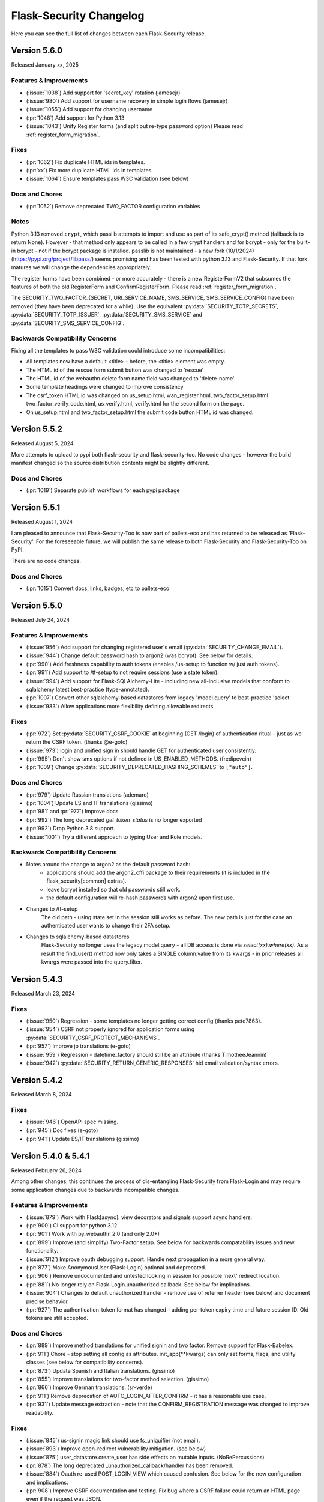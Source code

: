 Flask-Security Changelog
========================

Here you can see the full list of changes between each Flask-Security release.

Version 5.6.0
-------------

Released January xx, 2025

Features & Improvements
+++++++++++++++++++++++
- (:issue:`1038`) Add support for 'secret_key' rotation (jamesejr)
- (:issue:`980`) Add support for username recovery in simple login flows (jamesejr)
- (:issue:`1055`) Add support for changing username
- (:pr:`1048`) Add support for Python 3.13
- (:issue:`1043`) Unify Register forms (and split out re-type password option) Please read :ref:`register_form_migration`.

Fixes
+++++
- (:pr:`1062`) Fix duplicate HTML ids in templates.
- (:pr:`xx`) Fix more duplicate HTML ids in templates.
- (:issue:`1064`) Ensure templates pass W3C validation (see below)

Docs and Chores
+++++++++++++++
- (:pr:`1052`) Remove deprecated TWO_FACTOR configuration variables

Notes
+++++
Python 3.13 removed ``crypt``, which passlib attempts to import and use as
part of its safe_crypt() method (fallback is to return None).
However - that method only appears to be called in a few crypt handlers and
for bcrypt - only for the built-in bcrypt - not if the bcrypt package is installed.
passlib is not maintained - a new fork (10/1/2024) (https://pypi.org/project/libpass/)
seems promising and has been tested with python 3.13 and Flask-Security. If that fork matures we will
change the dependencies appropriately.

The register forms have been combined - or more accurately - there is a new RegisterFormV2
that subsumes the features of both the old RegisterForm and ConfirmRegisterForm.
Please read :ref:`register_form_migration`.

The SECURITY_TWO_FACTOR_{SECRET, URI_SERVICE_NAME, SMS_SERVICE, SMS_SERVICE_CONFIG}
have been removed (they have been deprecated for a while). Use the equivalent
:py:data:`SECURITY_TOTP_SECRETS`, :py:data:`SECURITY_TOTP_ISSUER`, :py:data:`SECURITY_SMS_SERVICE` and
:py:data:`SECURITY_SMS_SERVICE_CONFIG`.

Backwards Compatibility Concerns
+++++++++++++++++++++++++++++++++
Fixing all the templates to pass W3C validation could introduce some incompatibilities:

- All templates now have a default <title> - before, the <title> element was empty.
- The HTML id of the rescue form submit button was changed to 'rescue'
- The HTML id of the webauthn delete form name field was changed to 'delete-name'
- Some template headings were changed to improve consistency
- The csrf_token HTML id was changed on us_setup.html, wan_register.html, two_factor_setup.html
  two_factor_verify_code.html, us_verify.html, verify.html for the second form on the page.
- On us_setup.html and two_factor_setup.html the submit code button HTML id was changed.

Version 5.5.2
-------------

Released August 5, 2024

More attempts to upload to pypi both flask-security and flask-security-too.
No code changes - however the build manifest changed so the source distribution
contents might be slightly different.

Docs and Chores
+++++++++++++++
- (:pr:`1019`) Separate publish workflows for each pypi package

Version 5.5.1
-------------

Released August 1, 2024

I am pleased to announce that Flask-Security-Too is now part of pallets-eco and has returned
to be released as 'Flask-Security'. For the foreseeable future, we will publish the same release to both
Flask-Security and Flask-Security-Too on PyPI.

There are no code changes.

Docs and Chores
+++++++++++++++
- (:pr:`1015`) Convert docs, links, badges, etc to pallets-eco

Version 5.5.0
-------------

Released July 24, 2024

Features & Improvements
+++++++++++++++++++++++
- (:issue:`956`) Add support for changing registered user's email (:py:data:`SECURITY_CHANGE_EMAIL`).
- (:issue:`944`) Change default password hash to argon2 (was bcrypt). See below for details.
- (:pr:`990`) Add freshness capability to auth tokens (enables /us-setup to function w/ just auth tokens).
- (:pr:`991`) Add support to /tf-setup to not require sessions (use a state token).
- (:issue:`994`) Add support for Flask-SQLAlchemy-Lite - including new all-inclusive models
  that conform to sqlalchemy latest best-practice (type-annotated).
- (:pr:`1007`) Convert other sqlalchemy-based datastores from legacy 'model.query' to best-practice 'select'
- (:issue:`983`) Allow applications more flexibility defining allowable redirects.

Fixes
+++++
- (:pr:`972`) Set :py:data:`SECURITY_CSRF_COOKIE` at beginning (GET /login) of authentication
  ritual - just as we return the CSRF token. (thanks @e-goto)
- (:issue:`973`) login and unified sign in should handle GET for authenticated user consistently.
- (:pr:`995`) Don't show sms options if not defined in US_ENABLED_METHODS. (fredipevcin)
- (:pr:`1009`) Change :py:data:`SECURITY_DEPRECATED_HASHING_SCHEMES` to ``["auto"]``.

Docs and Chores
+++++++++++++++
- (:pr:`979`) Update Russian translations (ademaro)
- (:pr:`1004`) Update ES and IT translations (gissimo)
- (:pr:`981` and :pr:`977`) Improve docs
- (:pr:`992`) The long deprecated `get_token_status` is no longer exported
- (:pr:`992`) Drop Python 3.8 support.
- (:issue:`1001`) Try a different approach to typing User and Role models.

Backwards Compatibility Concerns
+++++++++++++++++++++++++++++++++
- Notes around the change to argon2 as the default password hash:
    - applications should add the argon2_cffi package to their requirements (it is included in the flask_security[common] extras).
    - leave bcrypt installed so that old passwords still work.
    - the default configuration will re-hash passwords with argon2 upon first use.
- Changes to /tf-setup
    The old path - using state set in the session still works as before. The new path is
    just for the case an authenticated user wants to change their 2FA setup.
- Changes to sqlalchemy-based datastores
    Flask-Security no longer uses the legacy model.query - all DB access is done via
    `select(xx).where(xx)`. As a result the find_user() method now only takes a SINGLE
    column:value from its kwargs - in prior releases all kwargs were passed into the query.filter.

Version 5.4.3
-------------

Released March 23, 2024

Fixes
+++++
- (:issue:`950`) Regression - some templates no longer getting correct config (thanks pete7863).
- (:issue:`954`) CSRF not properly ignored for application forms using :py:data:`SECURITY_CSRF_PROTECT_MECHANISMS`.
- (:pr:`957`) Improve jp translations (e-goto)
- (:issue:`959`) Regression - datetime_factory should still be an attribute (thanks TimotheeJeannin)
- (:issue:`942`) :py:data:`SECURITY_RETURN_GENERIC_RESPONSES` hid email validation/syntax errors.

Version 5.4.2
-------------

Released March 8, 2024

Fixes
+++++
- (:issue:`946`) OpenAPI spec missing.
- (:pr:`945`) Doc fixes (e-goto)
- (:pr:`941`) Update ES/IT translations (gissimo)

Version 5.4.0 & 5.4.1
----------------------

Released February 26, 2024

Among other changes, this continues the process of dis-entangling Flask-Security
from Flask-Login and may require some application changes due to backwards incompatible changes.

Features & Improvements
+++++++++++++++++++++++
- (:issue:`879`) Work with Flask[async]. view decorators and signals support async handlers.
- (:pr:`900`) CI support for python 3.12
- (:pr:`901`) Work with py_webauthn 2.0 (and only 2.0+)
- (:pr:`899`) Improve (and simplify) Two-Factor setup. See below for backwards compatability issues and new functionality.
- (:issue:`912`) Improve oauth debugging support. Handle next propagation in a more general way.
- (:pr:`877`) Make AnonymousUser (Flask-Login) optional and deprecated.
- (:pr:`906`) Remove undocumented and untested looking in session for possible 'next'
  redirect location.
- (:pr:`881`) No longer rely on Flask-Login.unauthorized callback. See below for implications.
- (:issue:`904`) Changes to default unauthorized handler - remove use of referrer header (see below) and document precise behavior.
- (:pr:`927`) The authentication_token format has changed - adding per-token expiry time and future session ID.
  Old tokens are still accepted.


Docs and Chores
+++++++++++++++
- (:pr:`889`) Improve method translations for unified signin and two factor. Remove support for Flask-Babelex.
- (:pr:`911`) Chore - stop setting all config as attributes. init_app(\*\*kwargs) can only
  set forms, flags, and utility classes (see below for compatibility concerns).
- (:pr:`873`) Update Spanish and Italian translations. (gissimo)
- (:pr:`855`) Improve translations for two-factor method selection. (gissimo)
- (:pr:`866`) Improve German translations. (sr-verde)
- (:pr:`911`) Remove deprecation of AUTO_LOGIN_AFTER_CONFIRM - it has a reasonable use case.
- (:pr:`931`) Update message extraction - note that the CONFIRM_REGISTRATION message was changed to improve
  readability.

Fixes
+++++

- (:issue:`845`) us-signin magic link should use fs_uniquifier (not email).
- (:issue:`893`) Improve open-redirect vulnerability mitigation. (see below)
- (:issue:`875`) user_datastore.create_user has side effects on mutable inputs. (NoRePercussions)
- (:pr:`878`) The long deprecated _unauthorized_callback/handler has been removed.
- (:issue:`884`) Oauth re-used POST_LOGIN_VIEW which caused confusion. See below for the new configuration and implications.
- (:pr:`908`) Improve CSRF documentation and testing. Fix bug where a CSRF failure could
  return an HTML page even if the request was JSON.
- (:issue:`925`) Register with JSON and authentication token failed CSRF. (lilz-egoto)
- (:issue:`870`) Fix 2 issues with CSRF configuration.
- (:pr:`914`) It was possible that if :data:`SECURITY_EMAIL_VALIDATOR_ARGS` were set that
  deliverability would be checked even for login.

Backwards Compatibility Concerns
+++++++++++++++++++++++++++++++++

- Passing in an AnonymousUser class as part of Security initialization has been removed.
- The never-public method _get_unauthorized_response has been removed.
- Social-Oauth - a new configuration variable :py:data:`SECURITY_POST_OAUTH_LOGIN_VIEW` was introduced
  and it replaces :py:data:`SECURITY_POST_LOGIN_VIEW` in the oauthresponse logic when
  :py:data:`SECURITY_REDIRECT_BEHAVIOR` == `"spa"`.
- Two-Factor setup. Prior to this release when setting up "SMS" the `/tf-setup` endpoint could
  be POSTed to w/o a phone number, and then another POST could be made to set the phone number.
  This has always been confusing and added complexity to the code. Now, if "SMS" is selected, the phone number
  must be supplied (which has always been supported).
  Other changes:

    - The default two-factor-setup.html template now has a more generic `"Enter code to complete setup"` message.
    - Make sure the `"disable"` option first.
    - Adding any currently configured two-factor method on setup failure.
    - The two_factor_verify template won't show the rescue form if it isn't set.
    - A GET on /tf-validate now returns the two-factor-validate-form always - before
      if the client was validating a new method, it would return the two-factor-setup-form
    - After successfully disabling two-factor the client is redirected to :py:data:`SECURITY_TWO_FACTOR_POST_SETUP_VIEW`
      rather than :py:data:`SECURITY_POST_LOGIN_VIEW`.

- Bring unauthenticated handling completely into Flask-Security:
    Prior to this release, Flask-Security's :meth:`.Security.unauthn_handler` - called when
    a request wasn't properly authenticated - handled JSON requests then delegated
    form responses to Flask-Login's unauthenticated_callback. That logic has been moved
    into Flask-Security and Flask-Login is configured to call back into Flask-Security's
    handler. While the logic is very similar the following differences might be observed:

    - Flask-Login's FORCE_HOST_FOR_REDIRECTS configuration isn't honored
    - Flask-Login's USE_SESSION_FOR_NEXT configuration isn't honored
    - The flashed message is SECURITY_MSG_UNAUTHENTICATED rather than SECURITY_MSG_LOGIN.
      Furthermore, SECURITY_MSG_UNAUTHENTICATED was reworded to read better.
    - Flask-Login uses `urlencode` to encode the `next` query param - which quotes the '/' character.
      Werkzeug (which Flask-Security uses to build the URL) uses `quote`
      which considers '/' a safe character and isn't encoded.
    - The signal sent on an unauthenticated request has changed to :data:`user_unauthenticated`.
      Flask-Login used to send a `user_unauthorized` signal.

- Flask-Security no longer configures anything related to Flask-Login's `fresh_login` logic.
  This shouldn't be used - instead use Flask-Security's :meth:`flask_security.auth_required` decorator.
- Support for Flask-Babelex has been removed. Please convert to Flask-Babel.
- JSON error response has changed due to issue with WTForms form-level errors. When WTForms
  introduced form-level errors they added it to the form.errors response using `None` as a key.
  When serializing it, it would turn into "null". However, if there is more than one error
  the default settings for JSON serialization in Flask attempt to sort the keys - which fails
  with the `None` key. An issue has been filed with WTForms - and maybe it will be changed.
  Flask-Security now changes any `None` key to `""`.
- The default unauthorized handler behavior has changed slightly and is now documented. The default
  (:data:`SECURITY_UNAUTHORIZED_VIEW` == ``None``) has not changed (a default HTTP 403 response).
  The precise behavior when :data:`SECURITY_UNAUTHORIZED_VIEW` is set was never documented.
  The important change is that Flask-Security no longer ever looks at the request.referrer header and
  will never redirect to it. If an application needs that, it can provide a callable that can return
  that or any other header.
- Configuration variables (and other things) are no longer added as attributes on the Security instance.
  For example `security.username_enable` no longer exists - this could be an issue in code or templates.
  For templates, Flask places `config` in the Jinja context - so rather than using an attribute, use
  `config["SECURITY_USERNAME_ENABLE"]` for the example above.
- Open Redirect mitigation. Release 4.1.0 had a fix for :issue:`486` involving a potential
  open redirect. This was very low priority since the default configuration of Werkzeug (always
  convert the Location header to absolute URL) rendered the vulnerability un-exploitable. The solution at that
  time was to add an optional regex looking for these bizarre URLs that from a HTTP spec perspective
  are relative, but various browsers would interpret as absolute. In Werkzeug release 2.1 the
  default was changed so that the Location header was allowed to be a relative URL. This made the
  open redirect vulnerability much more likely to be exploitable. More recently, additional bizarre
  URLs were found, as documented in :issue:`893`. More work was done and a patch release 5.3.3
  was published.  This fix utilized changing the Werkzeug default back to absolute and an updated
  regex. Comments and thoughts by @gmanfuncky proposed a much better solution and that is in 5.4.
  This implementation is independent of Werkzeug (and relative Location headers are again the default).
  The entire regex option has been removed.
  Instead, any user-supplied path used as a redirect is parsed and quoted.

Notes
++++++
- Historically, the **current_user** proxy (managed by Flask-Login) always pointed to a user object.
  If the user wasn't authenticated, it pointed to an AnonymousUser object. With this release,
  setting :py:data:`SECURITY_ANONYMOUS_USER_DISABLED` to `True` will force **current_user** to be set
  to `None` if the requesting user isn't authenticated. It should be noted that this is in support
  of a proposal by the Pallets team to remove AnonymousUser from Flask-Login - as well as deprecating
  the `is_authenticated` property. The default behavior (`False`) should be the same as prior releases.
  A new function `_fs_is_user_authenticated` is now part of the render_template context that
  templates can use instead of `current_user.is_authenticated`.

Version 5.3.3
-------------

Released December 29, 2023

Fixes
+++++
- (:issue:`893`) Once again work on open-redirect vulnerability - this time due to newer Werkzeug.
  Addresses: CVE-2023-49438

Version 5.3.2
-------------

Released October 23, 2023

Fixes
++++++

- (:issue:`859`) Update Quickstart to show how to properly handle SQLAlchemy connections.
- (:issue:`861`) Auth Token not returned from /tf-validate. (thanks lilz-egoto)
- (:pr:`864`) Fix for latest email_validator deprecation - bump minimum to 2.0.0
- (:pr:`865`) Deprecate passing in the anonymous_user class (sent to Flask-Login).

Version 5.3.1
-------------

Released October 14, 2023

**Please Note:**

- If your application uses webauthn you must use pydantic < 2.0
  until the issue with user_handle is resolved.

Fixes
++++++

- (:issue:`847`) Compatability with Flask 3.0 (wangsha)
- (:issue:`829`) Revert change in 5.3.0 that added a Referrer-Policy header.
- (:issue:`826`) Fix error in quickstart (codycollier)
- (:pr:`835`) Update Armenian translations (amkrtchyan-tmp)
- (:pr:`831`) Update German translations. (sr-verde)
- (:issue:`853`) Fix 'next' propagation when passed as form.next (thanks cariaso)

Version 5.3.0
-------------

Released July 27, 2023

This is a minor version bump due to some small backwards incompatible changes to
WebAuthn, recoverability (/reset), confirmation (/confirm) and the two factor validity feature.

Fixes
++++++

- (:pr:`807`) Webauthn Updates to handling of transport.
- (:pr:`809`) Fix MongoDB support by eliminating dependency on flask-mongoengine.
  Improve MongoDB quickstart.
- (:issue:`801`) Fix Quickstart for SQLAlchemy with scoped session.
- (:issue:`806`) Login no longer, by default, checks for email deliverability.
- (:issue:`791`) Token authentication is no longer accepted on endpoints which only allow
  'session' as authentication-method. (N247S)
- (:issue:`814`) /reset and /confirm and GENERIC_RESPONSES and additional form args don't mix.
- (:issue:`281`) Reset password can be exploited and other OWASP improvements.
- (:pr:`817`) Confirmation can be exploited and other OWASP improvements.
- (:pr:`819`) Convert to pyproject.toml, build, remove setup.py/.cfg.
- (:pr:`823`) the tf_validity feature now ONLY sets a cookie - and the token is no longer
  returned as part of a JSON response.
- (:pr:`825`) Fix login/unified signin templates to properly send CSRF token. Add more tests.
- (:pr:`826`) Improve Social Oauth example code.

Backwards Compatibility Concerns
+++++++++++++++++++++++++++++++++

- To align with the W3C WebAuthn Level2 and 3 spec - transports are now part of the registration response.
  This has been changed BOTH in the server code (using webauthn data structures) as well as the sample
  javascript code. If an application has their own javascript front end code - it might need to be changed.
- The tf_validity feature :py:data:`SECURITY_TWO_FACTOR_ALWAYS_VALIDATE` used to set a cookie if the request was
  form based, and return the token as part of a JSON response. Now, this feature is ONLY cookie based and the token
  is no longer returned as part of any response.
- Reset password was changed to adhere to OWASP recommendations and reduce possible exploitation:

    - A new email (with new token) is no longer sent upon expired token. Users must restart
      the reset password process.
    - The user is no longer automatically logged in upon successful password reset. For
      backwards compatibility :py:data:`SECURITY_AUTO_LOGIN_AFTER_RESET` can be set to ``True``.
      Note that this compatibility feature is deprecated and will be removed in a future release.
    - Identity information (identity, email) is no longer sent as part of the URL redirect
      query params.
    - The SECURITY_MSG_PASSWORD_RESET_EXPIRED message no longer contains the user's identity/email.
    - The default for :py:data:`SECURITY_RESET_PASSWORD_WITHIN` has been changed from `5 days` to `1 days`.
    - The response to GET /reset/<token> sets the HTTP header `Referrer-Policy` to `no-referrer` as suggested
      by OWASP. *PLEASE NOTE: this was backed out in 5.3.1*
- Confirm email was changed to adhere to OWASP recommendations and reduce possible exploitation:

    - A new email (with new token) is no longer sent upon expired token. Users must restart
      the confirmation process.
    - Identity information (identity, email) is no longer sent as part of the URL redirect
      query params.
    - The :py:data:`SECURITY_AUTO_LOGIN_AFTER_CONFIRM` configuration variable now defaults to ``False`` - meaning
      after a successful email confirmation, the user must still sign in using the usual mechanisms. This is to
      align better with OWASP best practices. Setting it to ``True`` will restore prior behavior.
    - The SECURITY_MSG_CONFIRMATION_EXPIRED message no longer contains the user's identity/email.
    - The response to GET /reset/<token> sets the HTTP header `Referrer-Policy` to `no-referrer` as suggested
      by OWASP. *PLEASE NOTE: this was backed out in 5.3.1*

Version 5.2.0
-------------

Released May 6, 2023

Note: Due to rapid deprecation and removal of APIs from the Pallets team,
maintaining the testing of back versions of various packages is taking too
much time and effort. In this release only current versions of the various
dependent packages are being tested.

Fixes
+++++

- (:issue:`764`) Remove old Werkzeug compatibility check.
- (:issue:`777`) Compatibility with Quart.
- (:pr:`780`) Remove dependence on pkg_resources / setuptools (use importlib_resources package)
- (:pr:`792`) Fix tests to work with latest Werkzeug/Flask. Update requirements_low to match current releases.
- (:pr:`792`) Drop support for Python 3.7

Known Issues
++++++++++++

- Flask-mongoengine hasn't released in a while and currently will not work with latest Flask and Flask-Security-Too/Flask-Security
  (this is due to the JSONEncoder being deprecated and removed).

Backwards Compatibility Concerns
+++++++++++++++++++++++++++++++++
- The removal of pkg_resources required changing the config variable :py:data:`SECURITY_I18N_DIRNAME`.
  If your application modified or extended this configuration variable, a small change will be required.

Version 5.1.2
-------------

Released March 12, 2023

Fixes
+++++

- (:issue:`771`) Hungarian translations not working.
- (:pr:`769`) Fix documentation for send_mail. (gg)
- (:pr:`768`) Fix for latest mongoengine and mongomock.
- (:pr:`766`) Fix inappropriate use of &thinsp& in French translations. (maxdup)
- (:pr:`773`) Improve documentation around subclassing forms.

Version 5.1.1
-------------

Released March 1, 2023

Fixes
+++++

- (:issue:`740`) Fix 2 Flask apps in same thread with USERNAME_ENABLE set.
  There was a too aggressive config check.
- (:pr:`739`) Update Russian translations. (ademaro)
- (:pr:`743`) Run all templates through a linter. (ademaro)
- (:pr:`757`) Fix json/flask backwards compatibility hack.
- (:issue:`759`) Fix quickstarts - make sure they run using `flask run`
- (:pr:`755`) Fix unified signup when two-factor not enabled. (sebdroid)
- (:pr:`763`) Add dependency on setuptools (pkg_resources). (hroncok)

Version 5.1.0
-------------

Released January 23, 2023

Features
++++++++

- (:issue:`667`) Expose form instantiation. See :ref:`form_instantiation`.
- (:issue:`693`) Option to encrypt recovery codes.
- (:pr:`716`) Support for authentication via 'social' oauth.
- (:pr:`721`) Support for Python 3.11

Fixes
+++++

- (:pr:`678`) Fixes for Flask-SQLAlchemy 3.0.0. (jrast)
- (:pr:`680`) Fixes for sqlalchemy 2.0.0 (jrast)
- (:issue:`697`) Webauthn and Unified signin features now properly take into
  account blueprint prefixes.
- (:issue:`699`) Properly propagate `?next=/xx` - the verify, webauthn, and unified
  signin endpoints, that had multiple redirects, needed fixes.
- (:pr:`696`) Add Hungarian translations. (xQwexx)
- (:issue:`701`) Two factor redirects ignored url_prefix. Added a :py:data:`SECURITY_TWO_FACTOR_ERROR_VIEW`
  configuration option.
- (:issue:`704`) Add configurations for static folder/URL and make sure templates reference
  blueprint relative static folder.
- (:issue:`709`) Make (some) templates look better by using single quotes instead of
  double quotes.
- (:issue:`690`) Send entire context to MailUtil::send_mail (patrickyan)
- (:pr:`728`) Support for Flask-Babel 3.0.0
- (:issue:`692`) Add configuration option :py:data:`SECURITY_TWO_FACTOR_POST_SETUP_VIEW` which
  is redirected to upon successful change of a two factor method.
- (:pr:`733`) The ability to pass in a LoginManager instance which was deprecated in
  5.0 has been removed.
- (:issue:`732`) If :py:data:`SECURITY_USERNAME_REQUIRED` was ``True`` then users couldn't login
  with just an email.
- (:issue:`734`) If :py:data:`SECURITY_USERNAME_ENABLE` is set, bleach is a requirement.
- (:pr:`736`) The unauthz_handler now takes a function name, not the function!

Backwards Compatibility Concerns
+++++++++++++++++++++++++++++++++

- Each form class used to be set as an attribute on the Security object. With
  the new form instantiation model, they no longer are.
- After a successful update/change of a two-factor method, the user was redirected to
  :py:data:`SECURITY_POST_LOGIN_VIEW`. Now it redirects to :py:data:`SECURITY_TWO_FACTOR_POST_SETUP_VIEW`
  which defaults to `".two_factor_setup"`.
- The :meth:`.Security.unauthz_handler` now takes a function name - not the function -
  which never made sense.

Version 5.0.2
-------------

Released September 23, 2022

Fixes
+++++
- (:issue:`673`) Role permissions backwards compatibility bug. For SQL based datastores
  that use Flask-Security's models.fsqla_vx - there should be NO issues. If you declare
  your own models - please see the 5.0.0 releases notes for required change.

Version 5.0.1
-------------

Released September 6, 2022

Fixes
+++++
- (:pr:`662`) Fix Change Password regression. (tysonholub)

Version 5.0.0
-------------

Released August 27, 2022

**PLEASE READ CHANGE NOTES CAREFULLY - THERE ARE LIKELY REQUIRED CHANGES YOU WILL HAVE TO MAKE.**

Features
++++++++
- (:issue:`475`) Support for WebAuthn.
- (:issue:`479`) Support Two-factor recovery codes.
- (:issue:`585`) Provide option to prevent user enumeration (i.e. Generic Responses).
- (:pr:`532`) Support for Python 3.10.
- (:pr:`657`, :pr:`655`) Support for Flask >= 2.2.
- (:pr:`540`) Improve Templates in support of JS required by WebAuthn.
- (:pr:`608`) Add Icelandic translations. (ofurkusi)
- (:pr:`650`) Update German translations. (sr-verde)
- (:issue:`256`) Add custom HTML attributes to improve user experience.
  This changed LoginForm quite a bit - please see backwards compatability concerns
  below. The default LoginForm and template should be the same as before.
- (:pr:`638`) The JSON errors response has been unified. Please see backwards
  compatibility concerns below.
- Updated all-inclusive data models (fsqla_v3). Add fields necessary for the new WebAuthn and
  Two-Factor recovery codes features.
  Changed `us_phone_number` to be unique (but not required). Changed `password` to be nullable.

Deprecations
++++++++++++
- (:pr:`568`) Deprecate the old passwordless feature in favor of Unified Signin.
- (:pr:`568`) Deprecate replacing login_manager so we can possibly vendor that in in the future.
- (:pr:`654`) The previously deprecated methods RoleMixin.add_permissions and
  RoleMixin.remove_permissions have been removed.
- (:pr:`657`) The ability to pass in a json_encoder_cls as part of initialization has been removed
  since Flask 2.2 has deprecated and replaced that functionality.
- (:pr:`655`) Flask has deprecated @before_first_request. This was used mostly in examples/quickstart.
  These have been changed to use app.app_context() prior to running the app. Flask-Security itself used it in
  2 places - to populate `_` in jinja globals if Babel wasn't initialized and to perform
  various configuration sanity checks w.r.t. WTF CSRF. All Flask-Security templates have been converted
  to use `_fsdomain` rather than ``_`` so Flask-Security no longer sets ``_`` into jinja2 globals.
  The configuration checks
  have been moved to the end of Security::init_app() - so it is now imperative that `FlaskWTF::CSRFProtect()`
  be called PRIOR to initializing Flask-Security.
- encrypt_password method has been removed. It has been deprecated since 2.0.2
- get_token_status has been deprecated.

Fixes
+++++
- (:pr:`591`) Make the required zxcvbn complexity score configurable. (mephi42)
- (:issue:`531`) Get rid of Flask-Mail. Flask-Mailman is now the default preferred email package.
  Flask-Mail is still supported so there should be no backwards compatability issues.
- (:issue:`597`) A delete option has been added to us-setup (form and view).
- (:pr:`625`) Improve username support - the LoginForm now has a separate field for username if
  ``SECURITY_USERNAME_ENABLE`` is True, and properly displays input fields only if the associated
  field is an identity attribute (as specified by :py:data:`SECURITY_USER_IDENTITY_ATTRIBUTES`).
- (:pr:`627`) Improve empty password handling. Prior, an unguessable password was set into the user
  record when a user registered without a password - now, the DB user model has been changed to
  allow nullable passwords. This provides a better user experience since Flask-Security now
  knows if a user has an empty password or not. Since registering without a password is not
  a mainstream feature, a new configuration variable :py:data:`SECURITY_PASSWORD_REQUIRED`
  has been added (defaults to ``True``).
- (:issue:`479`) A new configuration option :py:data:`SECURITY_TWO_FACTOR_RESCUE_EMAIL` has been added
  that allows disabling that feature - defaults to backwards compatible ``True``
- (:issue:`658`) us_phone_number needs to be validated to be unique.


Backward Compatibility Concerns
~~~~~~~~~~~~~~~~~~~~~~~~~~~~~~~~

For unified signin:

- The redirect after a successful us-setup used to redirect to ``SECURITY_US_POST_SETUP_VIEW`` or
  ``SECURITY_POST_LOGIN_VIEW`` (which would default to '/'). Now it just redirects to
  ``SECURITY_US_POST_SETUP_VIEW`` which defaults back to the ``/us-setup`` view.
- The ability to authenticate using a one-time email link was automatically setup by the system
  for all users.
  "email" now behaves like the other unified sign in methods and must be explicitly set up - with the
  exception that if a user registers WITHOUT a password, the system will setup the one-time email link
  option - since otherwise the user would never be able to authenticate.
- ``/us-signin/send-code`` didn't used to check if the user account required confirmation it just sent a code
  and the ``/us-signin`` endpoint did the confirmation check. Now ``send-code`` does the confirmation check and
  won't send a code unless the user is confirmed.
- In ``us-verify`` the 'code_methods' item now lists just active/setup methods that generate a code
  not ALL possible methods that generate a code.
- ``SECURITY_US_VERIFY_SEND_CODE_URL`` and ``SECURITY_US_SIGNIN_SEND_CODE_URL`` endpoints are now POST only.
- Empty passwords were always permitted when ``SECURITY_UNIFIED_SIGNIN`` was enabled - now an additional configuration
  variable ``SECURITY_PASSWORD_REQUIRED`` must be set to False.
- ``SECURITY_US_VERIFY_SEND_CODE_URL`` and ``SECURITY_US_SIGNIN_SEND_CODE_URL`` used to send ``code_sent`` to the template.
  Now they flash the ``SECURITY_MSG_CODE_HAS_BEEN_SENT`` message.
- With the addition of being able to delete a previously setup up sign in method, the signal `us_profile_changed` arguments
  have changed. `method` is now `methods` and is a list, and a new argument `delete` is True if a sign in option was deleted.

Login:

- Since the beginning of time, the flask-security login form has accepted any input in the
  'email' field, and used that to check if it corresponds to any field in ``SECURITY_USER_IDENTITY_ATTRIBUTES``.
  This has always been problematic and confusing - and with the addition of HTML attributes for various
  form fields - having a field with multiple possible inputs is no longer a viable user experience.
  This is no longer supported, and the LoginForm now declares the ``email`` field to be of type ``EmailField``
  which requires a valid (after normalization) email address. The most common usage of this legacy feature was to allow
  an email or username - Flask-Security now has core support for a ``username`` option - see :py:data:`SECURITY_USERNAME_ENABLE`.
  Please see :ref:`custom_login_form` for an example of how to replicate the legacy behavior.
- Some error messages have changed - ``USER_DOES_NOT_EXIST`` is now returned for any identity error including an empty value.

Other:

- A very old piece of code in registrable, would immediately commit to the DB when a new user was created.
  It is now consistent with all other views, and has the caller responsible for committing the transaction - usually by
  setting up a flask ``after_this_request`` action. This could affect an application that captured the registration signal
  and stored the ``user`` object for later use - this user object would likely be invalid after the request is finished.
- Some fields have custom HTML attributes attached to them (e.g. autocomplete, type, etc). These are stored as part of the
  form in the ``render_kw`` attribute. This could cause some confusion if an app had its own templates and set different
  attributes.
- The keys for "/tf-rescue" select options have changed to be more 'action' oriented:

    - `lost_device` -> `email`
    - `no_mail_access` -> `help`
- JSON error responses. **THIS IS A BREAKING CHANGE**.
  In earlier releases, the JSON error response could have either a `error` key which was for rare cases
  where there was a single non-form related error, or an `errors` key which was a a dict as defined by WTForms.
  Now, the `errors` key will contain a list of (localized) messages - both non-form related as well as any form related.
  The key `field_errors` will contain the dict as specified by WTForms. Please note that starting with WTForms 3.0
  form-level errors are supported and show up in the dict with the field name/key of "none". There are no changes to non-error
  related JSON responses.
- Permissions **THIS IS A BREAKING CHANGE**. The Role Model now stores permissions as a list, and requires that the underlying DB ORM map that to a supported
  DB type. For SQLAlchemy, this is mapped to a comma separated string (as before). For
  SQLAlchemy DBs the underlying Column type (UnicodeText) didn't change so no data migration should be required.
  However, the ORM Column type did change and requires the following change to your model::

    from flask_security import AsaList
    from sqlalchemy.ext.mutable import MutableList
    class Role(Base, RoleMixin):
        ...
        permissions = Column(MutableList.as_mutable(AsaList()), nullable=True)
        ...

  If your application makes use of Flask-Security's models.fsqla_vX classes - no changes are required.
  For Mongo, a ListField can be directly used.
- CSRF - As mentioned above, it is now required that `FlaskWTF::CSRFProtect()`, if used, must be called PRIOR to initializing Flask-Security.
- json_encoder_cls - As mentioned above - Flask-Security initialization no longer accepts overriding the json_encoder class. If this is required,
  update to Flask >=2.2 and implement Flask's JSONProvider interface.

For templates:

- Pretty much every template was modified to replace <p> with <div class=xx> to make
  styling possible and to make more complex forms more readable.
- Many forms had places where things weren't properly localizable - that has (hopefully) been fixed.
- The ``us_setup.html`` template was modified to add ability to delete an existing set up method.

DB Migration
~~~~~~~~~~~~

To use the new WebAuthn feature a new table and two new columns in the User model are required.
To ease updates - Flask-Security will automatically create a fs_webauthn_user_handle
upon first use for existing users.
If you are using Alembic the schema migration is easy::

    op.add_column('user', sa.Column('fs_webauthn_user_handle', sa.String(length=64), nullable=True, unique=True))


If you want to allow for empty passwords as part of registration then set :py:data:`SECURITY_PASSWORD_REQUIRED` to ``False``.
In addition you need to change your DB schema to allow the ``password`` field to be nullable.

Version 4.1.5
-------------

Released July 28, 2022

Fixes
+++++
- (:pr:`644`) Fix test and other failures with newer Flask-Login/Werkzeug versions.

Version 4.1.4
-------------

Released April 19, 2022

Fixes
+++++
- (:issue:`594`) Fix test failures with newer Flask versions.

Version 4.1.3
-------------

Released March 2, 2022

Fixes
+++++
- (:issue:`581`) Fix bug when attempting to disable register_blueprint. (halali)
- (:pr:`539`) Fix example documentation re: generating localized messages. (kazuhei2)
- (:pr:`546`) Make roles joinedload compatible with SQLAlchemy 2.0. (keats)
- (:pr:`586`) Ship py.typed as part of package.
- (:issue:`580`) Improve documentation around use of bleach and include in common install extra.

Version 4.1.2
-------------

Released September 22, 2021

Fixes
+++++
- (:issue:`526`) default_reauthn_handler doesn't honor SECURITY_URL_PREFIX
- (:pr:`528`) Improve German translations (sr-verde)
- (:pr:`527`) Fix two-factor sample code (djpnewton)

Version 4.1.1
--------------

Released September 10, 2021

Fixes
+++++
- (:issue:`518`) Fix corner case where Security object was being reused in tests.
- (:issue:`512`) If USERNAME_ENABLE is set, change LoginForm field from EmailField
  to StringField. Also - dynamically add fields to Login and Registration forms
  rather than always having them - this made the RegistrationForm much simpler.
- (:issue:`516`) Improved username feature handling solved issue of always requiring
  bleach.
- (:issue:`513`) Improve documentation of default username validation.

Version 4.1.0
-------------

Released July 23, 2021

Features
++++++++
- (:issue:`474`) Add public API and CLI command to change a user's password.
- (:issue:`140`) Add type hints. Please note that many of the packages that flask-security
  depends on aren't typed yet - so there are likely errors in some of the types.
- (:issue:`466`) Add first-class support for using username for signing in.

Fixes
+++++
- (:issue:`483`) 4.0 doesn't accept 3.4 authentication tokens. (kuba-lilz)
- (:issue:`490`) Flask-Mail sender name can be a tuple. (hrishikeshrt)
- (:issue:`486`) Possible open redirect vulnerability.
- (:pr:`478`) Improve/update German translation. (sr-verde)
- (:issue:`488`) Improve handling of Babel packages.
- (:pr:`496`) Documentation improvements, distribution extras, fix single message
  override.
- (:issue:`497`) Improve cookie handling and default ``samesite`` to ``Strict``.

Backwards Compatibility Concerns
+++++++++++++++++++++++++++++++++
- (:pr:`488`) In 4.0.0, with the addition of Flask-Babel support, Flask-Security enforced that
  if it could import either Flask-Babel or Flask-BabelEx, that those modules had
  been initialized as proper Flask extensions. Prior to 4.0.0, just Flask-BabelEx
  was supported - and that didn't require any explicit initialization. Flask-Babel
  DOES require explicit initialization. However for some applications that don't
  completely control their environment (such as system pre-installed versions of
  python) this caused applications that didn't even want translation services to
  fail on startup. With this release, Flask-Security still attempts to import
  one or the other package - however if those modules are NOT initialized,
  Flask-Security will simply ignore them and no translations will occur.
- (:issue:`497`) The CSRF_COOKIE and TWO_FACTOR_VALIDITY cookie had their defaults
  changed to set ``samesite=Strict``. This follows the Flask-Security goal of
  making things more secure out-of-the-box.
- (:issue:`140`) Type hinting. For the most part this of course has no runtime effects.
  However, this required a fairly major overhaul of how Flask-Security is initialized in
  order to provide valid types for the many constructor attributes. There are no known
  compatability concerns - however initialization used to convert all arguments into kwargs
  then add those as attributes and merge with application constants. That no longer happens
  and it is possible that some corner cases don't behave precisely as they did before.

Version 4.0.1
-------------

Released April 2, 2021

Features
++++++++

Fixes
+++++
- (:issue:`461`) 4.0 doesn't accept 3.4 authentication tokens. (kuba-lilz)
- (:issue:`460`) 2-fa error: Failed to send code - improved documentation and debuggability.
- (:issue:`454`) 2-fa error: TypeError - fixed documentation.
- (:issue:`443`) Calling create user without any arguments - fixed underlying cause
  of translating form errors in the CLI.
- (:issue:`442`) Email validation confusion - added documentation.
- (:issue:`450`) Add documentation on how to override specific error messages.
- (:pr:`439`) Don't install global-scope tests. (mgorny)
- (:pr:`470`) Add note about updating DB using MySQL. (jugmac00)
- (:pr:`468`) Fix documentation - uia_phone_number should be uia_phone_mapper. (dvrg)
- (:pr:`457`) Improve chinese translations. (zxjlm)
- (:pr:`453`) Improve basque and spanish translations. (mmozos)
- (:pr:`448`) Add Afrikaans translations. (lonelyvikingmichael)
- (:pr:`467`) Add Blinker as explicit dependency, improve/fix celery usage docs,
  dont require pyqrcode unless authenticator configured, improve SMS configuration
  variables documentation.



Version 4.0.0
-------------

Released January 26, 2021

**PLEASE READ CHANGE NOTES CAREFULLY - THERE ARE LIKELY REQUIRED CHANGES YOU WILL HAVE TO MAKE TO EVEN START YOUR APPLICATION WITH 4.0**

Start Here
+++++++++++
- Your UserModel must contain ``fs_uniquifier``
- Either uninstall Flask-BabelEx (if you don't need translations) or add either Flask-Babel (>=2.0) or Flask-BabelEx to your
  dependencies AND be sure to initialize it in your app.
- Add Flask-Mail to your dependencies.
- If you have unicode emails or passwords read change notes below.

Version 4.0.0rc2
----------------

Released January 18, 2021

Features & Cleanup
+++++++++++++++++++
- Removal of python 2.7 and <3.6 support
- Removal of token caching feature (a relatively new feature that had some systemic issues)
- (:pr:`328`) Remove dependence on Flask-Mail and refactor.
- (:pr:`335`) Remove two-factor `/tf-confirm` endpoint and use generic `freshness` mechanism.
- (:pr:`336`) Remove ``SECURITY_BACKWARDS_COMPAT_AUTH_TOKEN_INVALID(ATE)``. In addition to
  not making sense - the documentation has never been correct.
- (:pr:`339`) Require ``fs_uniquifier`` in the UserModel and stop using/referencing the UserModel
  primary key.
- (:pr:`349`) Change ``SECURITY_USER_IDENTITY_ATTRIBUTES`` configuration variable semantics.
- Remove (all?) requirements around having an 'email' column in the UserModel. API change -
  JSON SPA redirects used to always include a query param 'email=xx'. While that is still sent
  (if and only if) the UserModel contains an 'email' columns, a new query param 'identity' is returned
  which returns the value of :meth:`.UserMixin.calc_username()`.
- (:pr:`382`) Improvements and documentation for two-factor authentication.
- (:pr:`394`) Add support for email validation and normalization (see :class:`.MailUtil`).
- (:issue:`231`) Normalize unicode passwords (see :class:`.PasswordUtil`).
- (:issue:`391`) Option to redirect to `/confirm` if user hits an endpoint that requires
  confirmation. New option :py:data:`SECURITY_REQUIRES_CONFIRMATION_ERROR_VIEW` which if set and the user
  hits the `/login`, `/reset`, or `/us-signin` endpoint, and they require confirmation the response will be a redirect. (SnaKyEyeS)
- (:issue:`366`) Allow redirects on sub-domains. Please see :py:data:`SECURITY_REDIRECT_ALLOW_SUBDOMAINS`. (willcroft)
- (:pr:`376`) Have POST redirects default to Flask's ``APPLICATION_ROOT``. Previously the default configuration was ``/``.
  Now it first looks at Flask's `APPLICATION_ROOT` configuration and uses that (which also by default is ``/``. (tysonholub)
- (:pr:`401`) Add 2FA Validity Window so an application can configure how often the second factor has to be entered. (baurt)
- (:pr:`403`) Add HTML5 Email input types to email fields. This has some backwards compatibility concerns outlined below. (drola)
- (:pr:`413`) Add hy_AM translations. (rudolfamirjanyan)
- (:pr:`410`) Add Basque and fix Spanish translations. (mmozos)
- (:pr:`408`) Polish translations. (kamil559)
- (:pr:`390`) Update ru_RU translations. (TitaniumHocker)

Fixed
+++++
- (:issue:`389`) Fixes for translations. First - email subjects were never being translated. Second, converted
  all templates to use _fsdomain(xx) rather than _(xx) so that they get translated regardless of the app's domain.
- (:issue:`381`) Support Flask-Babel 2.0 which has backported Domain support. Flask-Security now supports
  Flask-Babel (>=2.00), Flask-BabelEx, as well as no translation support. Please see backwards compatibility notes below.
- (:pr:`352`) Fix issue with adding/deleting permissions - all mutating methods must be at the datastore layer so that
  db.put() can be called. Added :meth:`.UserDatastore.add_permissions_to_role` and :meth:`.UserDatastore.remove_permissions_from_role`.
  The methods `.RoleMixin.add_permissions` and `.RoleMixin.remove_permissions` have been deprecated.
- (:issue:`395`) Provide ability to change table names for User and Role tables in the fsqla model.
- (:issue:`338`) All sessions are invalidated when a user changes or resets their password. This is accomplished by
  changing the user's `fs_uniquifier`. The user is automatically re-logged in (and a new session
  created) after a successful change operation.
- (:issue:`418`) Two-factor (and to a lesser extent unified sign in) QRcode fetching wasn't protected via CSRF. The
  fix makes things secure and simpler (always good); however read below for compatibility concerns. In addition, the elements that make up the QRcode (key, username, issuer) area also made available to the form
  and returned as part of the JSON return value - this allows for manual or other ways to initialize the authenticator
  app.
- (:issue:`421`) GET on `/login` and `/change` could return the callers authentication_token. This is a security
  concern since GETs don't have CSRF protection. This bug was introduced in 3.3.0.

Backwards Compatibility Concerns
+++++++++++++++++++++++++++++++++
- (:pr:`328`) Remove dependence on Flask-Mail and refactor. The ``send_mail_task`` and
  ``send_mail`` methods as part of Flask-Security initialization
  have been removed and replaced with a new :class:`.MailUtil` class.
  The utility method :func:`.send_mail` can still be used.
  If your application didn't use either of the deprecated methods, then the only change required
  is to add Flask-Mail to your package requirements (since Flask-Security no longer lists it).
  Please see the :ref:`emails_topic` for updated examples.

- (:pr:`335`) Convert two-factor setup flow to use the freshness feature rather than
  its own verify password endpoint. This COMPLETELY removes the ``/tf-confirm`` endpoint
  and associated form: ``two_factor_verify_password_form``. Now, when /tf-setup is invoked,
  the :meth:`flask_security.check_and_update_authn_fresh` is invoked, and if the current session isn't 'fresh'
  the caller will be redirected to a verify endpoint (either :py:data:`SECURITY_VERIFY_URL` or
  :py:data:`SECURITY_US_VERIFY_URL`). The simplest change would be to call ``/verify`` everywhere
  the application used to call ``/tf-confirm``.

- (:pr:`339`) Require ``fs_uniquifier``. In 3.3 the ``fs_uniquifier`` was added in the UserModel to fix
  the slow authentication token issue. In 3.4 the ``fs_uniquifier`` was used to implement Flask-Login's
  `Alternative Token` feature - thus decoupling the primary key (id) from any security context.
  All along, there have been a few issues with applications not wanting to use the name 'id' in their
  model, or wanting a different type for their primary key. With this change, Flask-Security no longer
  interprets or uses the UserModel primary key - just the ``fs_uniquifier`` field. See the changes section for 3.3
  for information on how to do the schema and data upgrades required to add this field. There is also an API change -
  the JSON response (via UserModel.get_security_payload()) returned the ``user.id`` field. With this change
  the default is an empty directory - override :meth:`.UserMixin.get_security_payload()` to return any portion of the UserModel you need.

- (:pr:`349`) :py:data:`SECURITY_USER_IDENTITY_ATTRIBUTES` has changed syntax and semantics. It now contains
  the combined information from the old ``SECURITY_USER_IDENTITY_ATTRIBUTES`` and the newly introduced in 3.4 :py:data:`SECURITY_USER_IDENTITY_MAPPINGS`.
  This enabled changing the underlying way we validate credentials in the login form and unified sign in form.
  In prior releases we simply tried to look up the form value as the PK of the UserModel - this often failed and then
  looped through the other ``SECURITY_USER_IDENTITY_ATTRIBUTES``. This had a history of issues, including many applications not
  wanting to have a standard PK for the user model. Now, using the mapping configuration, the UserModel attribute/column the input
  corresponds to is determined, then the UserModel is queried specifically for that *attribute:value* pair. If you application
  didn't change the variable, no modifications are required.

- (:pr:`354`) The :class:`flask_security.PhoneUtil` is now initialized as part of Flask-Security initialization rather than
  ``@app.before_first_request`` (since that broke the CLI). Since it isn't called in an application context, the *app* being initialized is
  passed as an argument to *__init__*.

- (:issue:`381`) When using Flask-Babel (>= 2.0) it is required that the application initialize Flask-Babel (e.g. Babel(app)).
  Flask-BabelEx would self-initialize so it didn't matter. Flask-Security will throw a run time error upon first request if Flask-Babel
  OR FLask-BabelEx
  is installed, but not initialized. Also, Flask-Security no longer has a dependency on either Flask-Babel or Flask-BabelEx - if neither
  are installed, it falls back to a dummy translation. *If your application expects translation services, it must specify the appropriate*
  *dependency AND initialize it.*

- (:pr:`394`) Email input is now normalized prior to being stored in the DB. Previously, it was validated, but the raw input
  was stored. Normalization and validation rely on the `email_validator <https://pypi.org/project/email-validator/>`_ package.
  The :class:`.MailUtil` class provides the interface for normalization and validation - allowing all this to be customized.
  If you have unicode local or domain parts - existing users may have difficulties logging in. Administratively you need to
  read each user record, normalize the email (see :class:`.MailUtil`), and write it back.

- (:issue:`381`) Passwords are now, by default, normalized using Python's unicodedata.normalize() method.
  The :py:data:`SECURITY_PASSWORD_NORMALIZE_FORM` defaults to "NKFD". This brings Flask-Security
  in line with the NIST recommendations outlined in `Memorized Secret Verifiers <https://pages.nist.gov/800-63-3/sp800-63b.html#sec5>`_
  If your users have unicode passwords
  they may have difficulty authenticating. You can turn off this normalization or have your users reset their passwords.
  Password normalization and validation has been encapsulated in a new :class:`.PasswordUtil` class. This replaces
  the method ``password_validator`` introduced in 3.4.0.

- (:pr:`403`) By default all forms that have an email as input now use the wtforms html5 ``EmailField``. For most applications this will
  make the user experience slightly nicer - especially for mobile devices. Some applications use the email form field for other
  identity attributes (such as username). If your application does this you will probably need to subclass ``LoginForm`` and change
  the email type back to StringField.

- (:issue:`338`) By default, both passwords and authentication tokens use the same attribute ``fs_uniquifier`` to
  uniquely identify the user. This means that if the user changes or resets their password, all authentication tokens
  also become invalid. This could be viewed as a feature or a bug. If this behavior isn't desired, add another
  uniquifier: ``fs_token_uniquifier`` to your UserModel and that will be used to generate authentication tokens.

- (:issue:`418`) Fix CSRF vulnerability w.r.t. getting QRcodes. Both two-factor and unified-signup had a separate
  GET endpoint to fetch the QRcode when setting up an authenticator app. GETS don't have any CSRF protection. Both
  of those endpoints have been completely removed, and the QRcode is embedded in a successful POST of the setup form.
  The changes to the templates are minimal and of course if you didn't override the template - there is no
  compatibility concern.

- (:issue:`421`) Fix CSRF vulnerability on `/login` and `/change` that could return the callers authentication token.
  Now, callers can only get the authentication token on successful POST calls.

Version 3.4.5
--------------

Released January 8, 2021

Security Vulnerability Fix.

Two CSRF vulnerabilities were reported: `qrcode`_ and `login`_. This release
fixes the more severe of the 2 - the `/login` vulnerability. The QRcode issue
has a much smaller risk profile since a) it is only for two-factor authentication
using an authenticator app b) the qrcode is only available during the time
the user is first setting up their authentication app.
The QRcode issue has been fixed in 4.0.

.. _qrcode: https://github.com/pallets-eco/flask-security/issues/418
.. _login: https://github.com/pallets-eco/flask-security/issues/421

Fixed
+++++

- (:issue:`421`) GET on `/login` and `/change` could return the callers authentication_token. This is a security
  concern since GETs don't have CSRF protection. This bug was introduced in 3.3.0.

Backwards Compatibility Concerns
++++++++++++++++++++++++++++++++

- (:issue:`421`) Fix CSRF vulnerability on `/login` and `/change` that could return the callers authentication token.
  Now, callers can only get the authentication token on successful POST calls.

Version 3.4.4
--------------

Released July 27, 2020

Bug/regression fixes.

Fixed
+++++

- (:issue:`359`) Basic Auth broken. When the unauthenticated handler was changed to provide a more
  uniform/consistent response - it broke using Basic Auth from a browser, since it always redirected rather than
  returning 401. Now, if the response headers contain  ``WWW-Authenticate``
  (which is set if ``basic`` @auth_required method is used), a 401 is returned. See below
  for backwards compatibility concerns.

- (:pr:`362`) As part of figuring out issue 359 - a redirect loop was found. In release 3.3.0 code was put
  in to redirect to :py:data:`SECURITY_POST_LOGIN_VIEW` when GET or POST was called and the caller was already authenticated. The
  method used would honor the request ``next`` query parameter. This could cause redirect loops. The pre-3.3.0 behavior
  of redirecting to :py:data:`SECURITY_POST_LOGIN_VIEW` and ignoring the ``next`` parameter has been restored.

- (:issue:`347`) Fix peewee. Turns out - due to lack of unit tests - peewee hasn't worked since
  'permissions' were added in 3.3. Furthermore, changes in 3.4 around get_id and alternative tokens also
  didn't work since peewee defines its own `get_id` method.

Compatibility Concerns
++++++++++++++++++++++

In 3.3.0, :meth:`flask_security.auth_required` was changed to add a default argument if none was given. The default
include all current methods - ``session``, ``token``, and ``basic``. However ``basic`` really isn't like the others
and requires that we send back a ``WWW-Authenticate`` header if authentication fails (and return a 401 and not redirect).
``basic`` has been removed from the default set and must once again be explicitly requested.

Version 3.4.3
-------------

Released June 12, 2020

Minor fixes for a regression and a couple other minor changes

Fixed
+++++

- (:issue:`340`) Fix regression where tf_phone_number was required, even if SMS wasn't configured.
- (:pr:`342`) Pick up some small documentation fixes from 4.0.0.

Version 3.4.2
-------------

Released May 2, 2020

Only change is to move repo to the Flask-Middleware github organization.

Version 3.4.1
--------------

Released April 22, 2020

Fix a bunch of bugs in new unified sign in along with a couple other major issues.

Fixed
+++++
- (:issue:`298`) Alternative ID feature ran afoul of postgres/psycopg2 finickiness.
- (:issue:`300`) JSON 401 responses had WWW-Authenticate Header attached - that caused
  browsers to pop up their own login/password form. Not what applications want.
- (:issue:`280`) Allow admin/api to setup TFA (and unified sign in) out of band.
  Please see :meth:`.UserDatastore.tf_set`, :meth:`.UserDatastore.tf_reset`,
  :meth:`.UserDatastore.us_set`, :meth:`.UserDatastore.us_reset` and
  :meth:`.UserDatastore.reset_user_access`.
- (:pr:`305`) We used form._errors which wasn't very pythonic, and it was
  removed in WTForms 2.3.0.
- (:pr:`310`) WTForms 2.3.0 made email_validator optional - we need it.


Version 3.4.0
-------------

Released March 31, 2020

Features
++++++++
- (:pr:`257`) Support a unified sign in feature. Please see :ref:`configuration:unified signin`.
- (:pr:`265`) Add phone number validation class. This is used in both unified sign in
  as well as two-factor when using ``sms``.
- (:pr:`274`) Add support for 'freshness' of caller's authentication. This permits endpoints
  to be additionally protected by ensuring a recent authentication.
- (:issue:`99`, :issue:`195`) Support pluggable password validators. Provide a default
  validator that offers complexity and breached support.
- (:issue:`266`) Provide interface to two-factor send_token so that applications
  can provide error mitigation. Defaults to returning errors if can't send the verification code.
- (:pr:`247`) Updated all-inclusive data models (fsqlaV2). Add fields necessary for the new unified sign in feature
  and changed 'username' to be unique (but not required).
- (:pr:`245`) Use fs_uniquifier as the default Flask-Login 'alternative token'. Basically
  this means that changing the fs_uniquifier will cause outstanding auth tokens, session and remember me
  cookies to be invalidated. So if an account gets compromised, an admin can easily stop access. Prior to this
  cookies were storing the 'id' which is the user's primary key - difficult to change! (kishi85)

Fixed
+++++
- (:issue:`273`) Don't allow reset password for accounts that are disabled.
- (:issue:`282`) Add configuration that disallows GET for logout. Allowing GET can
  cause some denial of service issues. The default still allows GET for backwards
  compatibility. (kantorii)
- (:issue:`258`) Reset password wasn't integrated into the two-factor feature and therefore
  two-factor auth could be bypassed.
- (:issue:`254`) Allow lists and sets as underlying permissions. (pffs)
- (:issue:`251`) Allow a registration form to have additional fields that aren't part of the user model
  that are just passed to the user_registered.send signal, where the application can perform arbitrary
  additional actions required during registration. (kuba-lilz)
- (:issue:`249`) Add configuration to disable the 'role-joining' optimization for SQLAlchemy. (pffs)
- (:issue:`238`) Fix more issues with atomically setting the new TOTP secret when setting up two-factor. (kishi85)
- (:pr:`240`) Fix Quart Compatibility. (ristellise)
- (:issue:`232`) CSRF Cookie not being set when using 'Remember Me' cookie to re-sign in. (kishi85)
- (:issue:`229`) Two-factor enabled accounts didn't work with the Remember Me feature. (kishi85)

As part of adding unified sign in, there were many similarities with two-factor.
Some refactoring was done to unify naming, configuration variables etc.
It should all be backwards compatible.

- In TWO_FACTOR_ENABLED_METHODS "mail" was changed to "email". "mail" will still
  be honored if already stored in DB. Also "google_authenticator" is now just "authenticator".
- TWO_FACTOR_SECRET, TWO_FACTOR_URI_SERVICE_NAME, TWO_FACTOR_SMS_SERVICE, and TWO_FACTOR_SMS_SERVICE_CONFIG
  have all been deprecated in favor of names that are the same for two-factor and unified sign in.

Other changes with possible backwards compatibility issues:

- ``/tf-setup`` never did any phone number validation. Now it does.
- ``two_factor_setup.html`` template - the chosen_method check was changed to ``email``.
  If you have your own custom template - be sure make that change.

Version 3.3.3
-------------

Released February 11, 2020

Minor changes required to work with latest released Werkzeug and Flask-Login.

Version 3.3.2
-------------

Released December 7, 2019

- (:issue:`215`) Fixed 2FA totp secret regeneration bug (kishi85)
- (:issue:`172`) Fixed 'next' redirect error in login view
- (:issue:`221`) Fixed regressions in login view when already authenticated user
  again does a GET or POST.
- (:issue:`219`) Added example code for unit testing FS protected routes.
- (:issue:`223`) Integrated two-factor auth into registration and confirmation.

Thanks to kuba-lilz and kishi85 for finding and providing detailed issue reports.

In Flask-Security 3.3.0 the login view was changed to allow already authenticated
users to access the view. Prior to 3.3.0, the login view was protected with
@anonymous_user_required - so any access (via GET or POST) would simply redirect
the user to the ``POST_LOGIN_VIEW``. With the 3.3.0 changes, both GET and POST
behaved oddly. GET simply returned the login template, and POST attempted to
log out the current user, and log in the new user. This was problematic since
this couldn't possibly work with CSRF.
The old behavior has been restored, with the subtle change that older Flask-Security
releases did not look at "next" in the form or request for the redirect,
and now, all redirects from the login view will honor "next".

Version 3.3.1
-------------

Released November 16, 2019

- (:pr:`197`) Add `Quart <https://gitlab.com/pgjones/quart/>`_ compatibility (Ristellise)
- (:pr:`194`) Add Python 3.8 support into CI (jdevera)
- (:pr:`196`) Improve docs around Single Page Applications and React (acidjunk)
- (:issue:`201`) fsqla model was added to __init__.py making Sqlalchemy a required package.
  That is wrong and has been removed. Applications must now explicitly import from ``flask_security.models``
- (:pr:`204`) Fix/improve examples and quickstart to show one MUST call hash_password() when
  creating users programmatically. Also show real SECRET_KEYs and PASSWORD_SALTs and how to generate them.
- (:pr:`209`) Add argon2 as an allowable password hash.
- (:pr:`210`) Improve integration with Flask-Admin. Actually - this PR improves localization support
  by adding a method ``_fsdomain`` to jinja2's global environment. Added documentation
  around localization.


Version 3.3.0
-------------

Released September 26, 2019

**There are several default behavior changes that might break existing applications.
Most have configuration variables that restore prior behavior**.

**If you use Authentication Tokens (rather than session cookies) you MUST make a (small) change.
Please see below for details.**

- (:pr:`120`) Native support for Permissions as part of Roles. Endpoints can be
  protected via permissions that are evaluated based on role(s) that the user has.
- (:issue:`126`, :issue:`93`, :issue:`96`) Revamp entire CSRF handling. This adds support for Single Page Applications
  and having CSRF protection for browser(session) authentication but ignored for
  token based authentication. Add extensive documentation about all the options.
- (:issue:`156`) Token authentication is slow. Please see below for details on how to enable a new, fast implementation.
- (:issue:`130`) Enable applications to provide their own :meth:`.render_json` method so that they can create
  unified API responses.
- (:issue:`121`) Unauthorized callback not quite right. Split into 2 different callbacks - one for
  unauthorized and one for unauthenticated. Made default unauthenticated handler use Flask-Login's unauthenticated
  method to make everything uniform. Extensive documentation added. `.Security.unauthorized_callback` has been deprecated.
- (:pr:`120`) Add complete User and Role model mixins that support all features. Modify tests and Quickstart documentation
  to show how to use these. Please see :ref:`responsetopic` for details.
- Improve documentation for :meth:`.UserDatastore.create_user` to make clear that hashed password
  should be passed in.
- Improve documentation for :class:`.UserDatastore` and :func:`.verify_and_update_password`
  to make clear that caller must commit changes to DB if using a session based datastore.
- (:issue:`122`) Clarify when to use ``confirm_register_form`` rather than ``register_form``.
- Fix bug in 2FA that didn't commit DB after using `verify_and_update_password`.
- Fix bug(s) in UserDatastore where changes to user ``active`` flag weren't being added to DB.
- (:issue:`127`) JSON response was failing due to LazyStrings in error response.
- (:issue:`117`) Making a user inactive should stop all access immediately.
- (:issue:`134`) Confirmation token can no longer be reused. Added
  *SECURITY_AUTO_LOGIN_AFTER_CONFIRM* option for applications that don't want the user
  to be automatically logged in after confirmation (defaults to True - existing behavior).
- (:issue:`159`) The ``/register`` endpoint returned the Authentication Token even though
  confirmation was required. This was a huge security hole - it has been fixed.
- (:issue:`160`) The 2FA totp_secret would be regenerated upon submission, making QRCode not work. (malware-watch)
- (:issue:`166`) `default_render_json` uses ``flask.make_response`` and forces the Content-Type to JSON for generating the response (koekie)
- (:issue:`166`) *SECURITY_MSG_UNAUTHENTICATED* added to the configuration.
- (:pr:`168`) When using the @auth_required or @auth_token_required decorators, the token
  would be verified twice, and the DB would be queried twice for the user. Given how slow
  token verification is - this was a significant issue. That has been fixed.
- (:issue:`84`) The :func:`.anonymous_user_required` was not JSON friendly - always
  performing a redirect. Now, if the request 'wants' a JSON response - it will receive a 400 with an error
  message defined by *SECURITY_MSG_ANONYMOUS_USER_REQUIRED*.
- (:pr:`145`) Improve 2FA templates to that they can be localized. (taavie)
- (:issue:`173`) *SECURITY_UNAUTHORIZED_VIEW* didn't accept a url (just an endpoint). All other view
  configurations did. That has been fixed.

Possible compatibility issues
+++++++++++++++++++++++++++++

- (:pr:`164`) In prior releases, the Authentication Token was returned as part of the JSON response to each
  successful call to `/login`, `/change`, or `/reset/{token}` API call. This is not a great idea since
  for browser-based UIs that used JSON request/response, and used session based authentication - they would
  be sent this token - even though it was likely ignored. Since these tokens by default have no expiration time
  this exposed a needless security hole. The new default behavior is to ONLY return the Authentication Token from those APIs
  if the query param ``include_auth_token`` is added to the request. Prior behavior can be restored by setting
  the *SECURITY_BACKWARDS_COMPAT_AUTH_TOKEN* configuration variable.

- (:pr:`120`) :class:`.RoleMixin` now has a method :meth:`.get_permissions` which is called as part
  each request to add Permissions to the authenticated user. It checks if the RoleModel
  has a property ``permissions`` and assumes it is a comma separated string of permissions.
  If your model already has such a property this will likely fail. You need to override :meth:`.get_permissions`
  and simply return an emtpy set.

- (:issue:`121`) Changes the default (failure) behavior for views protected with @auth_required, @token_auth_required,
  or @http_auth_required. Before, a 401 was returned with some stock html. Now, Flask-Login.unauthorized() is
  called (the same as @login_required does) - which by default redirects to a login page/view. If you had provided your own
  `.Security.unauthorized_callback` there are no changes - that will still be called first. The old default
  behavior can be restored by setting *SECURITY_BACKWARDS_COMPAT_UNAUTHN* to True. Please see :ref:`responsetopic` for details.

- (:issue:`127`) Fix for LazyStrings in json error response. The fix for this has Flask-Security registering
  its own JsonEncoder on its blueprint. If you registered your own JsonEncoder for your app - it will no
  longer be called when serializing responses to Flask-Security endpoints. You can register your JsonEncoder
  on Flask-Security's blueprint by sending it as `json_encoder_cls` as part of initialization. Be aware that your
  JsonEncoder needs to handle LazyStrings (see speaklater).

- (:issue:`84`) Prior to this fix - anytime the decorator :func:`.anonymous_user_required` failed, it caused a redirect to
  the post_login_view. Now, if the caller wanted a JSON response, it will return a 400.

- (:issue:`156`) Faster Authentication Token introduced the following non-backwards compatible behavior change:

    * Since the old Authentication Token algorithm used the (hashed) user's password, those tokens would be invalidated
      whenever the user changed their password. This is not likely to be what most users expect. Since the new
      Authentication Token algorithm doesn't refer to the user's password, changing the user's password won't invalidate
      outstanding Authentication Tokens. The method :meth:`.UserDatastore.set_uniquifier` can be used by an administrator
      to change a user's ``fs_uniquifier`` - but nothing the user themselves can do to invalidate their Authentication Tokens.
      Setting the *SECURITY_BACKWARDS_COMPAT_AUTH_TOKEN_INVALIDATE* configuration variable will cause the user's ``fs_uniquifier`` to
      be changed when they change their password, thus restoring prior behavior.


New fast authentication token implementation
++++++++++++++++++++++++++++++++++++++++++++
Current auth tokens are slow because they use the user's password (hashed) as a uniquifier (the
user id isn't really enough since it might be reused). This requires checking the (hashed) password against
what is in the token on EVERY request - however hashing is (on purpose) slow. So this can add almost a whole second
to every request.

To solve this, a new attribute in the User model was added - ``fs_uniquifier``. If this is present in your
User model, then it will be used instead of the password for ensuring the token corresponds to the correct user.
This is very fast. If that attribute is NOT present - then the behavior falls back to the existing (slow) method.


DB Migration
~~~~~~~~~~~~

To use the new UserModel mixins or to add the column ``user.fs_uniquifier`` to speed up token
authentication, a schema AND data migration needs to happen. If you are using Alembic the schema migration is
easy - but you need to add ``fs_uniquifier`` values to all your existing data. You can
add code like this to your migrations::update method::

    # be sure to MODIFY this line to make nullable=True:
    op.add_column('user', sa.Column('fs_uniquifier', sa.String(length=64), nullable=True))

    # update existing rows with unique fs_uniquifier
    import uuid
    user_table = sa.Table('user', sa.MetaData(), sa.Column('id', sa.Integer, primary_key=True),
                          sa.Column('fs_uniquifier', sa.String))
    conn = op.get_bind()
    for row in conn.execute(sa.select([user_table.c.id])):
        conn.execute(user_table.update().values(fs_uniquifier=uuid.uuid4().hex).where(user_table.c.id == row['id']))

    # finally - set nullable to false
    op.alter_column('user', 'fs_uniquifier', nullable=False)

    # for MySQL the previous line has to be replaced with...
    # op.alter_column('user', 'fs_uniquifier', existing_type=sa.String(length=64), nullable=False)


Version 3.2.0
-------------

Released June 26th 2019

- (:pr:`80`) Support caching of authentication token (eregnier `opr #839 <https://github.com/mattupstate/flask-security/pull/839>`_).
  This adds a new configuration variable *SECURITY_USE_VERIFY_PASSWORD_CACHE*
  which enables a cache (with configurable TTL) for authentication tokens.
  This is a big performance boost for those accessing Flask-Security via token
  as opposed to session.
- (:pr:`81`) Support for JSON/Single-Page-Application. This completes support
  for non-form based access to Flask-Security. See PR for details. (jwag956)
- (:pr:`79` Add POST logout to enhance JSON usage (jwag956).
- (:pr:`73`) Fix get_user for various DBs (jwag956).
  This is a more complete fix than in opr #633.
- (:pr:`78`, :pr:`103`) Add formal openapi API spec (jwag956).
- (:pr:`86`, :pr:`94`, :pr:`98`, :pr:`101`, :pr:`104`) Add Two-factor authentication (opr #842) (baurt, jwag956).
- (:issue:`108`) Fix form field label translations (jwag956)
- (:issue:`115`) Fix form error message translations (upstream #801) (jwag956)
- (:issue:`87`) Convert entire repo to Black (baurt)

Version 3.1.0
-------------

Released never

- (:pr:`53`) Use Security.render_template in mails too (noirbizarre `opr #487 <https://github.com/mattupstate/flask-security/pull/487>`_)
- (:pr:`56`) Optimize DB accesses by using an SQL JOIN when retrieving a user. (nfvs `opr #679 <https://github.com/mattupstate/flask-security/pull/679>`_)
- (:pr:`57`) Add base template to security templates (grihabor `opr #697 <https://github.com/mattupstate/flask-security/pull/697>`_)
- (:pr:`73`) datastore: get user by numeric identity attribute (jirikuncar `opr #633 <https://github.com/mattupstate/flask-security/pull/633>`_)
- (:pr:`58`) bugfix: support application factory pattern (briancappello `opr #703 <https://github.com/mattupstate/flask-security/pull/703>`_)
- (:pr:`60`) Make SECURITY_PASSWORD_SINGLE_HASH a list of scheme ignoring double hash (noirbizarre `opr #714 <https://github.com/mattupstate/flask-security/pull/714>`_)
- (:pr:`61`) Allow custom login_manager to be passed in to Flask-Security (jaza `opr #717 <https://github.com/mattupstate/flask-security/pull/717>`_)
- (:pr:`62`) Docs for OAauth2-based custom login manager (jaza `opr #727 <https://github.com/mattupstate/flask-security/pull/727>`_)
- (:pr:`63`) core: make the User model check the password (mklassen `opr #779 <https://github.com/mattupstate/flask-security/pull/779>`_)
- (:pr:`64`) Customizable send_mail (abulte `opr #730 <https://github.com/mattupstate/flask-security/pull/730>`_)
- (:pr:`68`) core: fix default for UNAUTHORIZED_VIEW (jirijunkar `opr #726 <https://github.com/mattupstate/flask-security/pull/726>`_)

These should all be backwards compatible.

Possible compatibility issues:

- #487 - prior to this, render_template() was overridable for views, but not
  emails. If anyone actually relied on this behavior, this has changed.
- #703 - get factory pattern working again. There was a very complex dance between
  Security() instantiation and init_app regarding kwargs. This has been rationalized (hopefully).
- #679 - SqlAlchemy SQL improvement. It is possible you will get the following error::

    Got exception during processing: <class 'sqlalchemy.exc.InvalidRequestError'> -
    'User.roles' does not support object population - eager loading cannot be applied.

  This is likely solvable by removing ``lazy='dynamic'`` from your Role definition.


Performance improvements:

- #679 - for sqlalchemy, for each request, there would be 2 DB accesses - now
  there is one.

Testing:
For datastores operations, Sqlalchemy, peewee, pony were all tested against sqlite,
postgres, and mysql real databases.


Version 3.0.2
-------------

Released April 30th 2019

- (opr #439) HTTP Auth respects SECURITY_USER_IDENTITY_ATTRIBUTES (pnpnpn)
- (opr #660) csrf_enabled` deprecation fix (abulte)
- (opr #671) Fix referrer loop in _get_unauthorized_view(). (nfvs)
- (opr #675) Fix AttributeError in _request_loader (sbagan)
- (opr #676) Fix timing attack on login form (cript0nauta)
- (opr #683) Close db connection after running tests (reambus)
- (opr #691) docs: add password salt to SQLAlchemy app example (KshitijKarthick)
- (opr #692) utils: fix incorrect email sender type (switowski)
- (opr #696) Fixed broken Click link (williamhatcher)
- (opr #722) Fix password recovery confirmation on deleted user (kesara)
- (opr #747) Update login_user.html (rickwest)
- (opr #748) i18n: configurable the dirname domain (escudero)
- (opr #835) adds relevant user to reset password form for validation purposes (fuhrysteve)

These are bug fixes and a couple very small additions.
No change in behavior and no new functionality.
'opr#' is the original pull request from https://github.com/mattupstate/flask-security

Version 3.0.1
--------------

Released April 28th 2019

- Support 3.7 as part of CI
- Rebrand to this forked repo
- (#15) Build docs and translations as part of CI
- (#17) Move to msgcheck from pytest-translations
- (opr #669) Fix for Read the Docs (jirikuncar)
- (opr #710) Spanish translation (maukoquiroga)
- (opr #712) i18n: improvements of German translations (eseifert)
- (opr #713) i18n: add Portuguese (Brazilian) translation (dinorox)
- (opr #719) docs: fix anchor links and typos (kesara)
- (opr #751) i18n: fix missing space (abulte)
- (opr #762) docs: fixed proxy import (lsmith)
- (opr #767) Update customizing.rst (allanice001)
- (opr #776) i18n: add Portuguese (Portugal) translation (micael-grilo)
- (opr #791) Fix documentation for mattupstate#781 (fmerges)
- (opr #796) Chinese translations (Steinkuo)
- (opr #808) Clarify that a commit is needed after login_user (christophertull)
- (opr #823) Add Turkish translation (Admicos)
- (opr #831) Catalan translation (miceno)

These are all documentation and i18n changes - NO code changes. All except the last 3 were accepted and reviewed by
the original Flask-Security team.
Thanks as always to all the contributors.

Version 3.0.0
-------------

Released May 29th 2017

- Fixed a bug when user clicking confirmation link after confirmation
  and expiration causes confirmation email to resend. (see #556)
- Added support for I18N.
- Added options `SECURITY_EMAIL_PLAINTEXT` and `SECURITY_EMAIL_HTML`
  for sending respectively plaintext and HTML version of email.
- Fixed validation when missing login information.
- Fixed condition for token extraction from JSON body.
- Better support for universal bdist wheel.
- Added port of CLI using Click configurable using options
  `SECURITY_CLI_USERS_NAME` and `SECURITY_CLI_ROLES_NAME`.
- Added new configuration option `SECURITY_DATETIME_FACTORY` which can
  be used to force default timezone for newly created datetimes.
  (see mattupstate/flask-security#466)
- Better IP tracking if using Flask 0.12.
- Renamed deprecated Flask-WFT base form class.
- Added tests for custom forms configured using app config.
- Added validation and tests for next argument in logout endpoint. (see #499)
- Bumped minimal required versions of several packages.
- Extended test matric on Travis CI for minimal and released package versions.
- Added of .editorconfig and forced tests for code style.
- Fixed a security bug when validating a confirmation token, also checks
  if the email that the token was created with matches the user's current email.
- Replaced token loader with request loader.
- Changed trackable behavior of `login_user` when IP can not be detected from a request from 'untrackable' to `None` value.
- Use ProxyFix instead of inspecting X-Forwarded-For header.
- Fix identical problem with app as with datastore.
- Removed always-failing assertion.
- Fixed failure of init_app to set self.datastore.
- Changed to new style flask imports.
- Added proper error code when returning JSON response.
- Changed obsolete Required validator from WTForms to DataRequired. Bumped Flask-WTF to 0.13.
- Fixed missing `SECURITY_SUBDOMAIN` in config docs.
- Added cascade delete in PeeweeDatastore.
- Added notes to docs about `SECURITY_USER_IDENTITY_ATTRIBUTES`.
- Inspect value of `SECURITY_UNAUTHORIZED_VIEW`.
- Send password reset instructions if an attempt has expired.
- Added "Forgot password?" link to LoginForm description.
- Upgraded passlib, and removed bcrypt version restriction.
- Removed a duplicate line ('retype_password': 'Retype Password') in forms.py.
- Various documentation improvement.

Version 1.7.5
-------------

Released December 2nd 2015

- Added `SECURITY_TOKEN_MAX_AGE` configuration setting
- Fixed calls to `SQLAlchemyUserDatastore.get_user(None)` (this now returns `False` instead of raising a `TypeError`
- Fixed URL generation adding extra slashes in some cases (see GitHub #343)
- Fixed handling of trackable IP addresses when the `X-Forwarded-For` header contains multiple values
- Include WWW-Authenticate headers in `@auth_required` authentication checks
- Fixed error when `check_token` function is used with a json list
- Added support for custom `AnonymousUser` classes
- Restricted `forgot_password` endpoint to anonymous users
- Allowed unauthorized callback to be overridden
- Fixed issue where passwords cannot be reset if currently set to `None`
- Ensured that password reset tokens are invalidated after use
- Updated `is_authenticated` and `is_active` functions to support Flask-Login changes
- Various documentation improvements


Version 1.7.4
-------------

Released October 13th 2014

- Fixed a bug related to changing existing passwords from plaintext to hashed
- Fixed a bug in form validation that did not enforce case insensitivity
- Fixed a bug with validating redirects


Version 1.7.3
-------------

Released June 10th 2014

- Fixed a bug where redirection to `SECURITY_POST_LOGIN_VIEW` was not respected
- Fixed string encoding in various places to be friendly to unicode
- Now using `werkzeug.security.safe_str_cmp` to check tokens
- Removed user information from JSON output on `/reset` responses
- Added Python 3.4 support


Version 1.7.2
-------------

Released May 6th 2014

- Updated IP tracking to check for `X-Forwarded-For` header
- Fixed a bug regarding the re-hashing of passwords with a new algorithm
- Fixed a bug regarding the `password_changed` signal.


Version 1.7.1
-------------

Released January 14th 2014

- Fixed a bug where passwords would fail to verify when specifying a password hash algorithm


Version 1.7.0
-------------

Released January 10th 2014

- Python 3.3 support!
- Dependency updates
- Fixed a bug when `SECURITY_LOGIN_WITHOUT_CONFIRMATION = True` did not allow users to log in
- Added `SECURITY_SEND_PASSWORD_RESET_NOTICE_EMAIL` configuration option to optionally send password reset notice emails
- Add documentation for `@security.send_mail_task`
- Move to `request.get_json` as `request.json` is now deprecated in Flask
- Fixed a bug when using AJAX to change a user's password
- Added documentation for select functions in the `flask_security.utils` module
- Fixed a bug in `flask_security.forms.NextFormMixin`
- Added `CHANGE_PASSWORD_TEMPLATE` configuration option to optionally specify a different change password template
- Added the ability to specify addtional fields on the user model to be used for identifying the user via the `USER_IDENTITY_ATTRIBUTES` configuration option
- An error is now shown if a user tries to change their password and the password is the same as before. The message can be customed with the `SECURITY_MSG_PASSWORD_IS_SAME` configuration option
- Fixed a bug in `MongoEngineUserDatastore` where user model would not be updated when using the `add_role_to_user` method
- Added `SECURITY_SEND_PASSWORD_CHANGE_EMAIL` configuration option to optionally disable password change email from being sent
- Fixed a bug in the `find_or_create_role` method of the PeeWee datastore
- Removed pypy tests
- Fixed some tests
- Include CHANGES and LICENSE in MANIFEST.in
- A bit of documentation cleanup
- A bit of code cleanup including removal of unnecessary utcnow call and simplification of get_max_age method


Version 1.6.9
-------------

Released August 20th 2013

- Fix bug in SQLAlchemy datastore's `get_user` function
- Fix bug in PeeWee datastore's `remove_role_from_user` function
- Fixed import error caused by new Flask-WTF release


Version 1.6.8
-------------

Released August 1st 2013

- Fixed bug with case sensitivity of email address during login
- Code cleanup regarding token_callback
- Ignore validation errors in find_user function for MongoEngineUserDatastore


Version 1.6.7
-------------

Released July 11th 2013

- Made password length form error message configurable
- Fixed email confirmation bug that prevented logged in users from confirming their email


Version 1.6.6
-------------

Released June 28th 2013

- Fixed dependency versions


Version 1.6.5
-------------

Released June 20th 2013

- Fixed bug in `flask.ext.security.confirmable.generate_confirmation_link`


Version 1.6.4
-------------

Released June 18th 2013

- Added `SECURITY_DEFAULT_REMEMBER_ME` configuration value to unify behavior between endpoints
- Fixed Flask-Login dependency problem
- Added optional `next` parameter to registration endpoint, similar to that of login


Version 1.6.3
-------------

Released May 8th 2013

- Fixed bug in regards to imports with latest version of MongoEngine


Version 1.6.2
-------------

Released April 4th 2013

- Fixed bug with http basic auth


Version 1.6.1
-------------

Released April 3rd 2013

- Fixed bug with signals


Version 1.6.0
-------------

Released March 13th 2013

- Added Flask-Pewee support
- Password hashing is now more flexible and can be changed to a different type at will
- Flask-Login messages are configurable
- AJAX requests must now send a CSRF token for security reasons
- Form messages are now configurable
- Forms can now be extended with more fields
- Added change password endpoint
- Added the user to the request context when successfully authenticated via http basic and token auth
- The Flask-Security blueprint subdomain is now configurable
- Redirects to other domains are now not allowed during requests that may redirect
- Template paths can be configured
- The welcome/register email can now optionally be sent to the user
- Passwords can now contain non-latin characters
- Fixed a bug when confirming an account but the account has been deleted


Version 1.5.4
-------------

Released January 6th 2013

- Fix bug in forms with `csrf_enabled` parameter not accounting attempts to login using JSON data


Version 1.5.3
-------------

Released December 23rd 2012

- Change dependency requirement

Version 1.5.2
-------------

Released December 11th 2012

- Fix a small bug in `flask_security.utils.login_user` method

Version 1.5.1
-------------

Released November 26th 2012

- Fixed bug with `next` form variable
- Added better documentation regarding Flask-Mail configuration
- Added ability to configure email subjects

Version 1.5.0
-------------

Released October 11th 2012

- Major release. Upgrading from previous versions will require a bit of work to
  accommodate API changes. See documentation for a list of new features and for
  help on how to upgrade.

Version 1.2.3
-------------

Released June 12th 2012

- Fixed a bug in the RoleMixin eq/ne functions

Version 1.2.2
-------------

Released April 27th 2012

- Fixed bug where `roles_required` and `roles_accepted` did not pass the next
  argument to the login view

Version 1.2.1
-------------

Released March 28th 2012

- Added optional user model mixin parameter for datastores
- Added CreateRoleCommand to available Flask-Script commands

Version 1.2.0
-------------

Released March 12th 2012

- Added configuration option `SECURITY_FLASH_MESSAGES` which can be set to a
  boolean value to specify if Flask-Security should flash messages or not.

Version 1.1.0
-------------

Initial release
